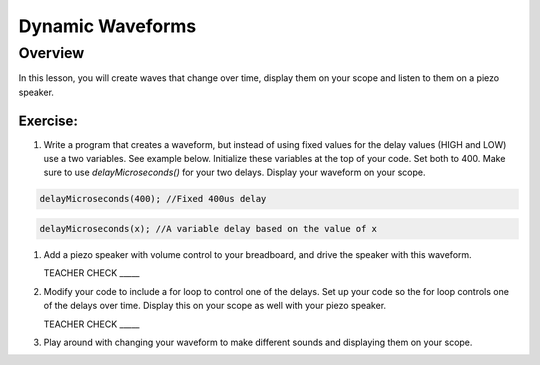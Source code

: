 Dynamic Waveforms
=========================

Overview
--------

In this lesson, you will create waves that change over time, display them on your scope and listen to them on a piezo speaker. 

Exercise:
~~~~~~~~~

#. Write a program that creates a waveform, but instead of using fixed values for the delay values (HIGH and LOW) use a two variables. See example below. Initialize these variables at the top of your code. Set both to 400.  Make sure to use *delayMicroseconds()* for your two delays. Display your waveform on your scope. 

.. code-block:: C

   delayMicroseconds(400); //Fixed 400us delay

.. code-block:: C

   delayMicroseconds(x); //A variable delay based on the value of x

#. Add a piezo speaker with volume control to your breadboard, and drive the speaker with this waveform.

   TEACHER CHECK \_\_\_\_\_

#. Modify your code to include a for loop to control one of the delays. Set up your code so the for loop controls one of the delays over time. Display this on your scope as well with your piezo speaker.
  
   TEACHER CHECK \_\_\_\_\_

#. Play around with changing your waveform to make different sounds and displaying them on your scope.
